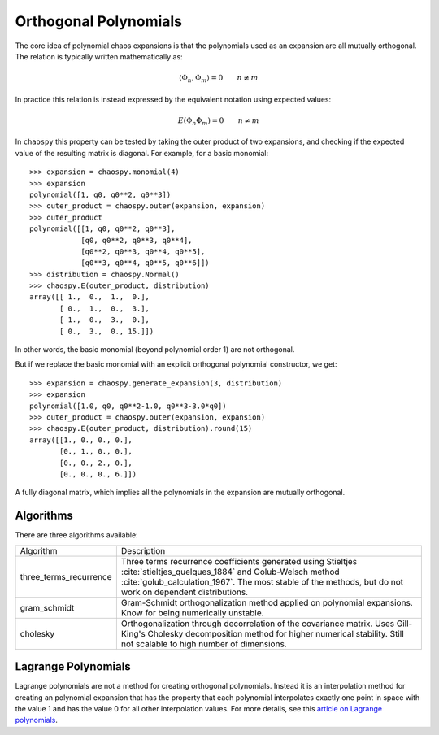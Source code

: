 .. _orthogonality:

Orthogonal Polynomials
======================

The core idea of polynomial chaos expansions is that the polynomials used as an
expansion are all mutually orthogonal. The relation is typically written
mathematically as:

.. math::
    \left\langle \Phi_n, \Phi_m \right\rangle = 0 \qquad n \neq m

In practice this relation is instead expressed by the equivalent notation using
expected values:

.. math::
    \mbox E\left(\Phi_n \Phi_m\right) = 0 \qquad n \neq m

In ``chaospy`` this property can be tested by taking the outer product of two
expansions, and checking if the expected value of the resulting matrix is
diagonal. For example, for a basic monomial::

    >>> expansion = chaospy.monomial(4)
    >>> expansion
    polynomial([1, q0, q0**2, q0**3])
    >>> outer_product = chaospy.outer(expansion, expansion)
    >>> outer_product
    polynomial([[1, q0, q0**2, q0**3],
                [q0, q0**2, q0**3, q0**4],
                [q0**2, q0**3, q0**4, q0**5],
                [q0**3, q0**4, q0**5, q0**6]])
    >>> distribution = chaospy.Normal()
    >>> chaospy.E(outer_product, distribution)
    array([[ 1.,  0.,  1.,  0.],
           [ 0.,  1.,  0.,  3.],
           [ 1.,  0.,  3.,  0.],
           [ 0.,  3.,  0., 15.]])

In other words, the basic monomial (beyond polynomial order 1) are not
orthogonal.

But if we replace the basic monomial with an explicit orthogonal polynomial
constructor, we get::

    >>> expansion = chaospy.generate_expansion(3, distribution)
    >>> expansion
    polynomial([1.0, q0, q0**2-1.0, q0**3-3.0*q0])
    >>> outer_product = chaospy.outer(expansion, expansion)
    >>> chaospy.E(outer_product, distribution).round(15)
    array([[1., 0., 0., 0.],
           [0., 1., 0., 0.],
           [0., 0., 2., 0.],
           [0., 0., 0., 6.]])

A fully diagonal matrix, which implies all the polynomials in the expansion are
mutually orthogonal.

Algorithms
----------

There are three algorithms available:

+------------------------+--------------------------------------------------+
| Algorithm              | Description                                      |
+------------------------+--------------------------------------------------+
| three_terms_recurrence | Three terms recurrence coefficients generated    |
|                        | using Stieltjes :cite:`stieltjes_quelques_1884`  |
|                        | and Golub-Welsch method                          |
|                        | :cite:`golub_calculation_1967`. The most stable  |
|                        | of the methods, but do not work on               |
|                        | dependent distributions.                         |
+------------------------+--------------------------------------------------+
| gram_schmidt           | Gram-Schmidt orthogonalization method applied on |
|                        | polynomial expansions. Know for being            |
|                        | numerically unstable.                            |
+------------------------+--------------------------------------------------+
| cholesky               | Orthogonalization through decorrelation of the   |
|                        | covariance matrix. Uses Gill-King's Cholesky     |
|                        | decomposition method for higher numerical        |
|                        | stability. Still not scalable to high number of  |
|                        | dimensions.                                      |
+------------------------+--------------------------------------------------+

.. _lagrange:

Lagrange Polynomials
--------------------

Lagrange polynomials are not a method for creating orthogonal polynomials.
Instead it is an interpolation method for creating an polynomial expansion that
has the property that each polynomial interpolates exactly one point in space
with the value 1 and has the value 0 for all other interpolation values.
For more details, see this `article on Lagrange polynomials`_.

.. _article on Lagrange polynomials: https://en.wikipedia.org/wiki/Lagrange_polynomial
